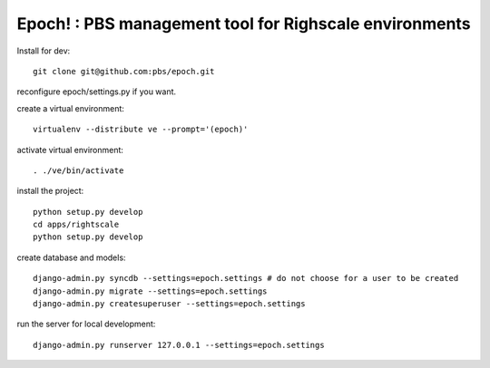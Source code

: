 Epoch! : PBS management tool for Righscale environments
=========================================

Install for dev::

   git clone git@github.com:pbs/epoch.git

reconfigure epoch/settings.py if you want.

create a virtual environment::

   virtualenv --distribute ve --prompt='(epoch)'

activate virtual environment::

   . ./ve/bin/activate
install the project::

   python setup.py develop
   cd apps/rightscale
   python setup.py develop

create database and models::

   django-admin.py syncdb --settings=epoch.settings # do not choose for a user to be created
   django-admin.py migrate --settings=epoch.settings
   django-admin.py createsuperuser --settings=epoch.settings
   
run the server for local development::

   django-admin.py runserver 127.0.0.1 --settings=epoch.settings